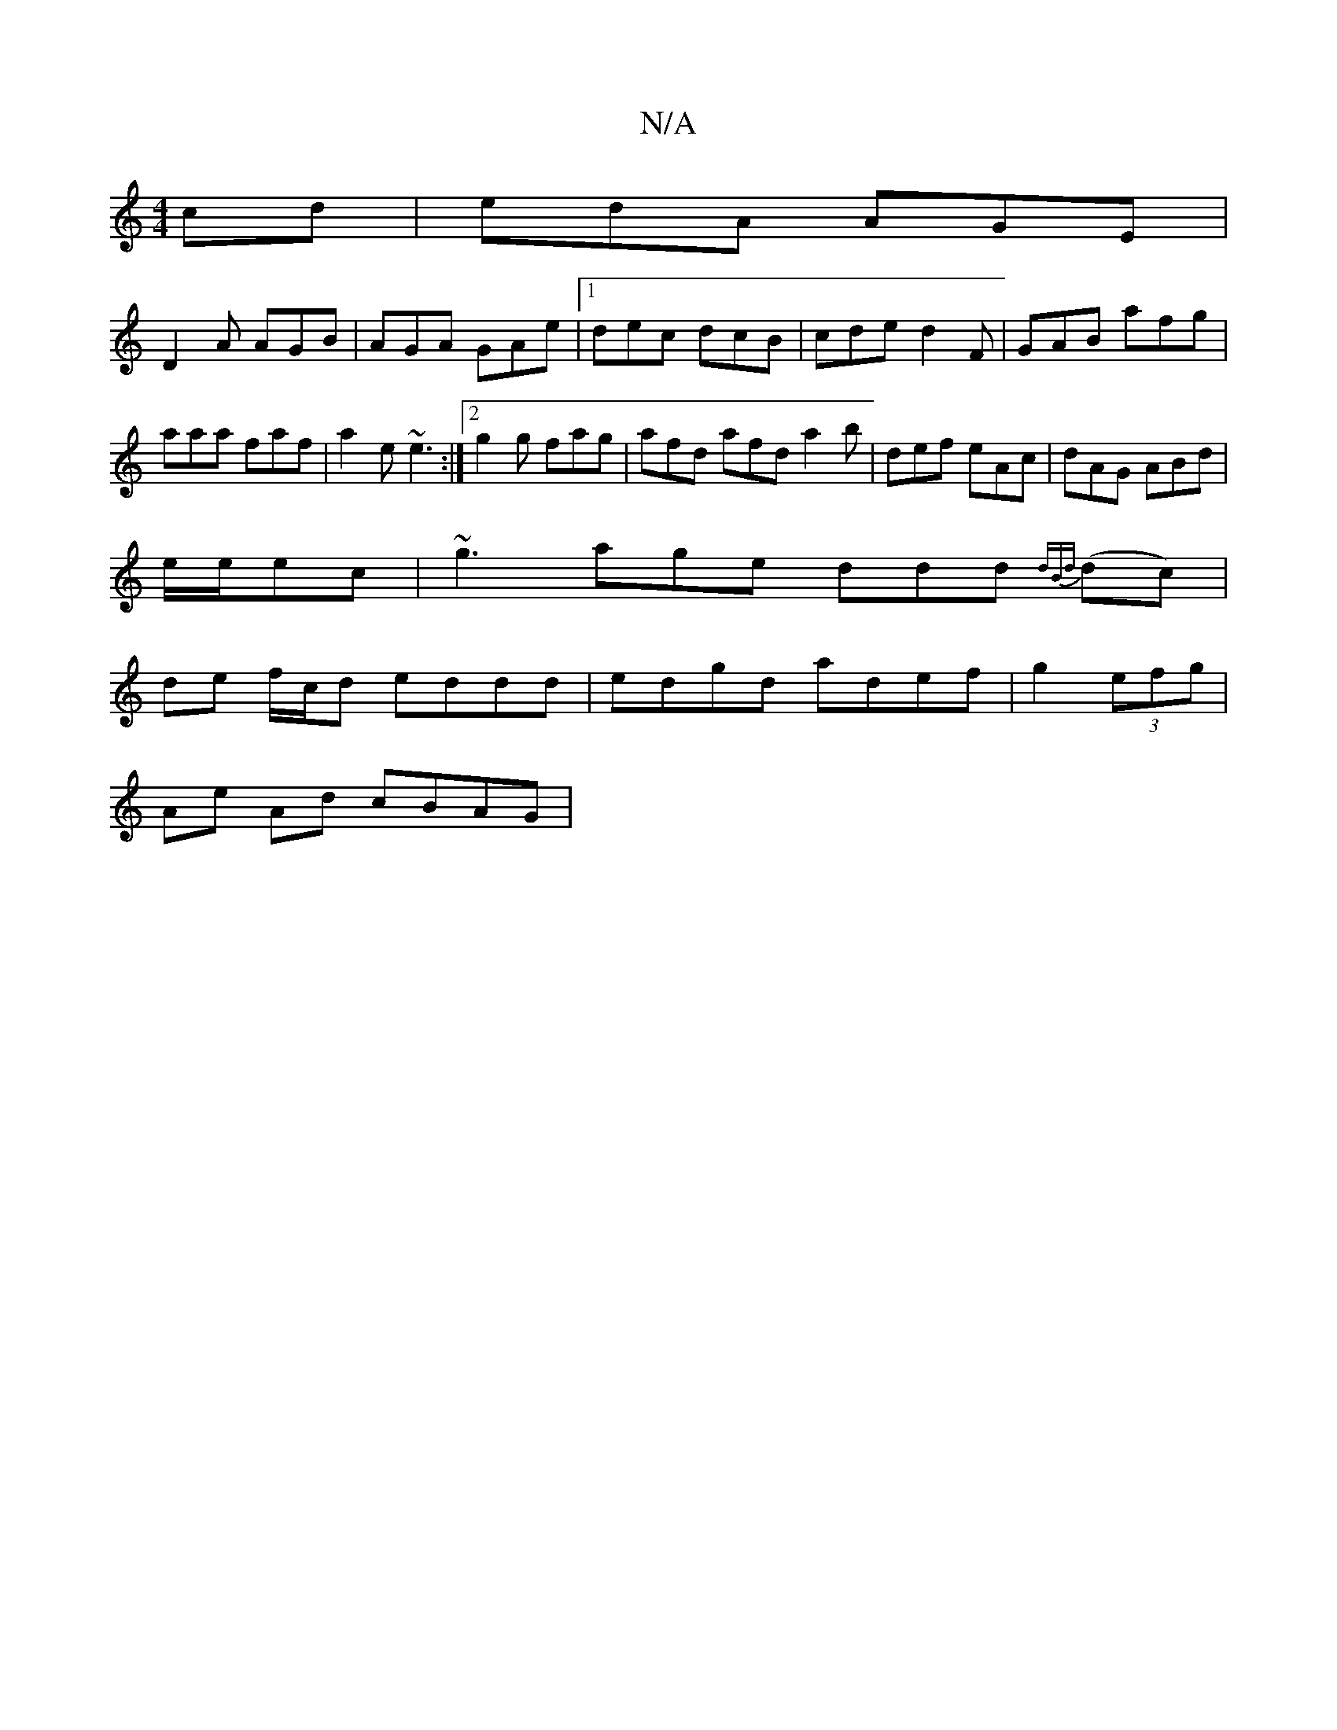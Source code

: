 X:1
T:N/A
M:4/4
R:N/A
K:Cmajor
cd|edA AGE|
D2A AGB|AGA GAe|1 dec dcB|cde d2F|GAB afg|aaa faf|a2e ~e3:|2 g2g fag |afd afd a2b | def eAc |dAG ABd|
e/e/ec |~g3 age ddd {dBd} (dc) |
de f/c/d eddd | edgd adef | g2 (3efg |
Ae Ad cBAG |[1